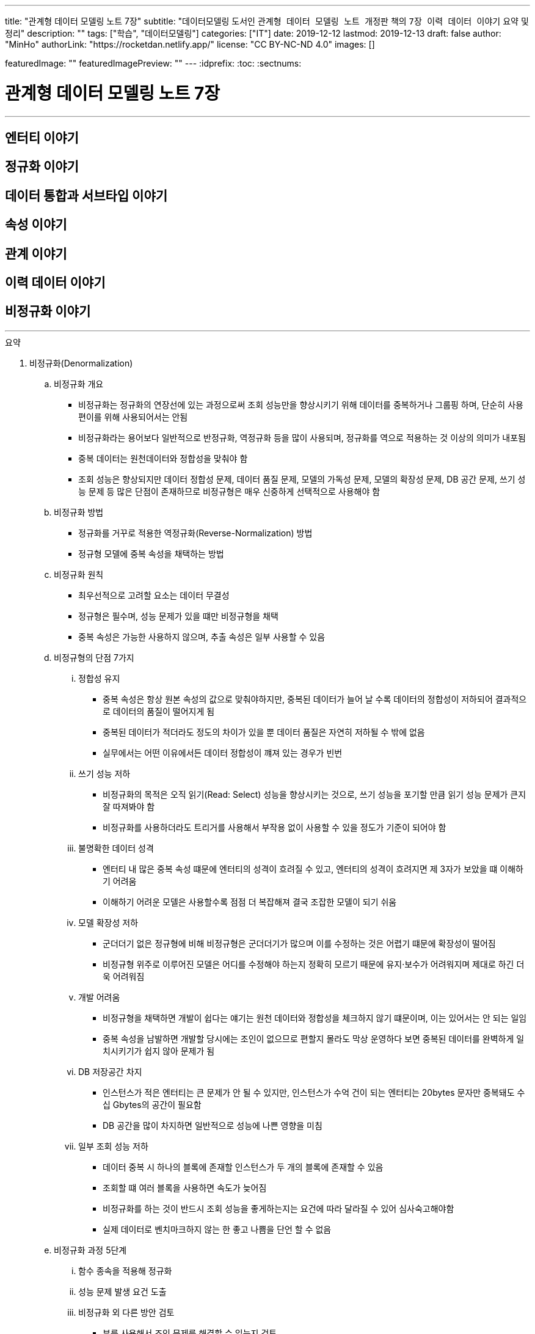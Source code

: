 ---
title: "관계형 데이터 모델링 노트 7장"
subtitle: "데이터모델링 도서인 `관계형 데이터 모델링 노트 개정판` 책의 `7장 이력 데이터 이야기` 요약 및 정리"
description: ""
tags: ["학습", "데이터모델링"]
categories: ["IT"]
date: 2019-12-12
lastmod: 2019-12-13
draft: false
author: "MinHo"
authorLink: "https://rocketdan.netlify.app/"
license: "CC BY-NC-ND 4.0"
images: []

featuredImage: ""
featuredImagePreview: ""
---
:idprefix:
:toc:
:sectnums:


= 관계형 데이터 모델링 노트 7장

---
== 엔터티 이야기
== 정규화 이야기
== 데이터 통합과 서브타입 이야기
== 속성 이야기
== 관계 이야기
== 이력 데이터 이야기
== 비정규화 이야기
---

.요약
****

. 비정규화(Denormalization)
.. 비정규화 개요
* 비정규화는 정규화의 연장선에 있는 과정으로써 조회 성능만을 향상시키기 위해 데이터를 중복하거나 그룹핑 하며, 단순히 사용 편이를 위해 사용되어서는 안됨
* 비정규화라는 용어보다 일반적으로 반정규화, 역정규화 등을 많이 사용되며, 정규화를 역으로 적용하는 것 이상의 의미가 내포됨
* 중복 데이터는 원천데이터와 정합성을 맞춰야 함
* 조회 성능은 향상되지만 데이터 정합성 문제, 데이터 품질 문제, 모델의 가독성 문제, 모델의 확장성 문제, DB 공간 문제, 쓰기 성능 문제 등 많은 단점이 존재하므로 비정규형은 매우 신중하게 선택적으로 사용해야 함

.. 비정규화 방법
* 정규화를 거꾸로 적용한 역정규화(Reverse-Normalization) 방법
* 정규형 모델에 중복 속성을 채택하는 방법

.. 비정규화 원칙
* 최우선적으로 고려할 요소는 데이터 무결성
* 정규형은 필수며, 성능 문제가 있을 떄만 비정규형을 채택
* 중복 속성은 가능한 사용하지 않으며, 추출 속성은 일부 사용할 수 있음


.. 비정규형의 단점 7가지
... 정합성 유지
* 중복 속성은 항상 원본 속성의 값으로 맞춰야하지만, 중복된 데이터가 늘어 날 수록 데이터의 정합성이 저하되어 결과적으로 데이터의 품질이 떨어지게 됨
* 중복된 데이터가 적더라도 정도의 차이가 있을 뿐 데이터 품질은 자연히 저하될 수 밖에 없음
* 실무에서는 어떤 이유에서든 데이터 정합성이 꺠져 있는 경우가 빈번

... 쓰기 성능 저하
* 비정규화의 목적은 오직 읽기(Read: Select) 성능을 향상시키는 것으로, 쓰기 성능을 포기할 만큼 읽기 성능 문제가 큰지 잘 따져봐야 함
* 비정규화를 사용하더라도 트리거를 사용해서 부작용 없이 사용할 수 있을 정도가 기준이 되어야 함

... 불명확한 데이터 성격
* 엔터티 내 많은 중복 속성 떄문에 엔터티의 성격이 흐려질 수 있고, 엔터티의 성격이 흐려지면 제 3자가 보았을 떄 이해하기 어려움
* 이해하기 어려운 모델은 사용할수록 점점 더 복잡해져 결국 조잡한 모델이 되기 쉬움

... 모델 확장성 저하
* 군더더기 없은 정규형에 비해 비정규형은 군더더기가 많으며 이를 수정하는 것은 어렵기 떄문에 확장성이 떨어짐
* 비정규형 위주로 이루어진 모델은 어디를 수정해야 하는지 정확히 모르기 때문에 유지·보수가 어려워지며 제대로 하긴 더욱 어려워짐

... 개발 어려움
* 비정규형을 채택하면 개발이 쉽다는 얘기는 원천 데이터와 정합성을 체크하지 않기 떄문이며, 이는 있어서는 안 되는 일임
* 중복 속성을 남발하면 개발할 당시에는 조인이 없으므로 편할지 몰라도 막상 운영하다 보면 중복된 데이터를 완벽하게 일치시키기가 쉽지 않아 문제가 됨

... DB 저장공간 차지
* 인스턴스가 적은 엔터티는 큰 문제가 안 될 수 있지만, 인스턴스가 수억 건이 되는 엔터티는 20bytes 문자만 중복돼도 수십 Gbytes의 공간이 필요함
* DB 공간을 많이 차지하면 일반적으로 성능에 나쁜 영향을 미침

... 일부 조회 성능 저하
* 데이터 중복 시 하나의 블록에 존재할 인스턴스가 두 개의 블록에 존재할 수 있음
* 조회할 떄 여러 블록을 사용하면 속도가 늦어짐
* 비정규화를 하는 것이 반드시 조회 성능을 좋게하는지는 요건에 따라 달라질 수 있어 심사숙고해야함
* 실제 데이터로 벤치마크하지 않는 한 좋고 나쁨을 단언 할 수 없음


.. 비정규화 과정 5단계
... 함수 종속을 적용해 정규화
... 성능 문제 발생 요건 도출
... 비정규화 외 다른 방안 검토
* 뷰를 사용해서 조인 문제를 해결할 수 있는지 검토
* 파티션으로 데이터를 나눠서 해결할 수 있는지 검토
* 클러스터링이나 IOT(Index Oriented Table) 같은 특수 형태의 테이블을 사용해서 해결할 수 있는지 검토
* 인덱스를 조정하거나 힌트(Hint) 등으로 해결할 수 있는지 검토
* 그밖에 DBMS의 최신 기술을 적용해 해결할 수 있느니 검토
... 비정규화 수행
... 정합성 구현 방안 검토


. 비정규화 방법
* 역정규화
* 엔터티 합체
* 엔터티 분해 - 수직
* 엔터티 분해 - 수평
* 요약 엔터티
* 추출 속성
* 반복 속성
* 중복 데이터
* 시스템 속성 삭제
* 슈퍼타입 엔터티의 속성과 서브타입 엔터티 간 속성 이동


. 비정규화 방법 - 역정규화
.. 롤다운 역정규화(Roll-Down Denormalization)
* 하위(자식) 엔터티를 기준으로 역정규화하는 것
.. 롤업 역정규화(Roll-Up Denormalization)
* 상위(부모) 엔터티를 기준으로 역정규화 하는 것


. 비정규화 방법 - 엔터티 합체
* 일대일(1:1) 관계의 엔터티가 주를 이루며, 간혹 일대다(1:M) 관계의 엔터티도 대상이 됨
* 엔터티를 합칠 때 성격이 같은지, 추후에 관계비가 바뀔 수 있는지 검토
* 일대다(1:M) 관계의 엔터티는 보통 하위(자식) 엔터티를 기준으로 상위(부모) 엔터티를 합치는데, 상위(부모) 에넡티의 속성 개수가 많으면 엔터티를 합체하는 것이 적당하지 않음


. 비정규화 방법 - 엔터티 분해
.. 엔터티 분해 개요
* 중복 데이터가 발생하지 않는 비정규화 방법
* 로우 체이닝이나 로우 마이그레이션이 생기지 않는 방향으로 엔터티 설계
** 로우 체이닝(Row Chaining) - 전체 속성 사이즈가 블록 사이즈를 넘으면 두 개의 블록에 저장될 때
** 로우 마이그레이션(Row Migration) - 한 블록에 저장되더라도 속성이 업데이트될 때 데이터가 커지면 다른 블록에 저장할 때
.. 수직 분해
* 엔터티의 속성을 별도의 엔터티로 분해하는 것
* 일대일(1:1) 관계로 분해하는 이유는 한 블록에 중요한 인스턴스를 많이 저장할 수 있기 떄문
.. 수직분해 기준
* 사용빈도
* 특별한 데이터 타입
* 널(Null)이 발생할 수 있는 속성
* 속성의 중요도
* 업무에서 사용되는 속성별(락(Lock) 발생 최소화)
* 전체 속성 사이즈가 기본 블록 사이즈를 초과 할 때(로우 체이닝, 로우 마이그레이션 발생 방지)

.. 수평 분해
* 엔터티의 특정 인스턴스를 별도의 엔터티로 분해 하는것으로 파티셔닝(Partitioning)으로 구현됨
.. 수평 분해 방법
* 파티셔닝
** 파티션된 조각은 하나의 논리적인 엔터티로 존재
* 특정 기준에 따라 엔터티 인스턴스를 분리해서 다른 엔터티로 이동시키는 것
** 엔터티를 아예 물리적으로 분리해서 관리


. 비정규화 방법 - 요약 엔터티
.. 요약 엔터티 개요
* 요약 엔터티는 원천 엔터티를 대상으로 합계나 집계 등 미리 계산한 데이터를 저장한 엔터티
* 미리 계산한 데이터도 데이터를 중복해서 관리하는 방법이어서 데이터 정합성을 주의 해야함
* 하지만 중복 데이터라고 보기 어려운 요약 엔터티도 있음
.. 요약 엔터티의 정합성을 맞추는 방법
* 실시간으로 요약 엔터티의 데이터를 수정하는 방법
* 배치로 요약 엔터티의 데이터를 맞추는 방법


. 비정규화 방법 - 추출 속성
.. 추출 속성 개요
* 추출 속성을 사용하는 목적은 미리 추출(계산)해서 보관한 값을 필요한 시점에 사용하기 위한것으로 추출 속성과 중복 속성은 구별됨
* 추출 속성은 주로 하위(자식) 에넡티에서 많은 데이터(인스턴스)를 읽어서 연산 한 후 값을 상위(부모) 엔터티의 속성으로 가져다 놓은 속성을 말함
* 추출 속성은 성능에 많은 영향을 미치므로 채택 여부를 숙고해야함
.. 추출 속성의 유형
* 총 횟수
* 처음 값
* 최종 값
* 더한 값
* 현재 값
* 이전 값
* 다음 값
* 추출 관계
* 여부 값
** 여부 속성은 생각보다 정합성을 맞추기 어려워서 가능하면 지양
* 주 식별자 값의 체계와 동일한 의미의 값(체계가 있는 값)


. 이전 값을 관리하는 방법
* 이력 엔터티에 현재 유효한 데이터를 중복으로 관리하는 방법
* 원천 엔터티에 이전 값을 관리하는 방법


. 비정규화 방법 - 추출 엔터티
* 추출 속성을 사용하는 방법과 유사함
* 추출 엔터티는 추출 속성을 묶어서 사용하는 개념으로 현재 유효한 인스턴스와 속성만 추출해서 관리하는 엔터티


. 비정규화 방법 - 반복 속성
.. 반복 속성 개요
* 조회 화면이 [1-Row]이냐 [N-Row] 냐에 따라서 정규형 비정규형을 사용
* 조회 화면이 다양한 형태로 여러 개 존재할 떄는 중요도와 빈도에 따라 전략적으로 선택
* 화면과 관련된 성능 이슈는 화면 구성이나 조회 방법 등을 바꿀 수 있는지 먼저 검토
* 반복되는 속성이 한정돼 있을 때 사용할 수 있으며, 여러개의 속성이 묶여서 반복될 경우 정규화를 하는것이 좋음
.. 반복 속성 유형
* 롤업 역정규화
* 단순 비정규화


. 비정규화 방법 - 중복 데이터
.. 중복 데이터 사용 방법
... 데이터 중복 관리
* 조회 효율을 위해 현재 시점의 데이터와 이력 데이터가 동시에 존재
... 엔터티 및 데이터 중복 관리
* 업무 처리를 위한 대상을 뽑기 위해
* 복구 대비
* 다른 서버의 DB에서 원격 조인을 피하기 위해
* 조회 성능을 향상시키기 위해


. 비정규화 방법 - 시스템 속성 삭제
. 비정규화 방법 - 슈퍼타입 엔터티의 속성과 서브타입 엔터티 간 속성 이동

****